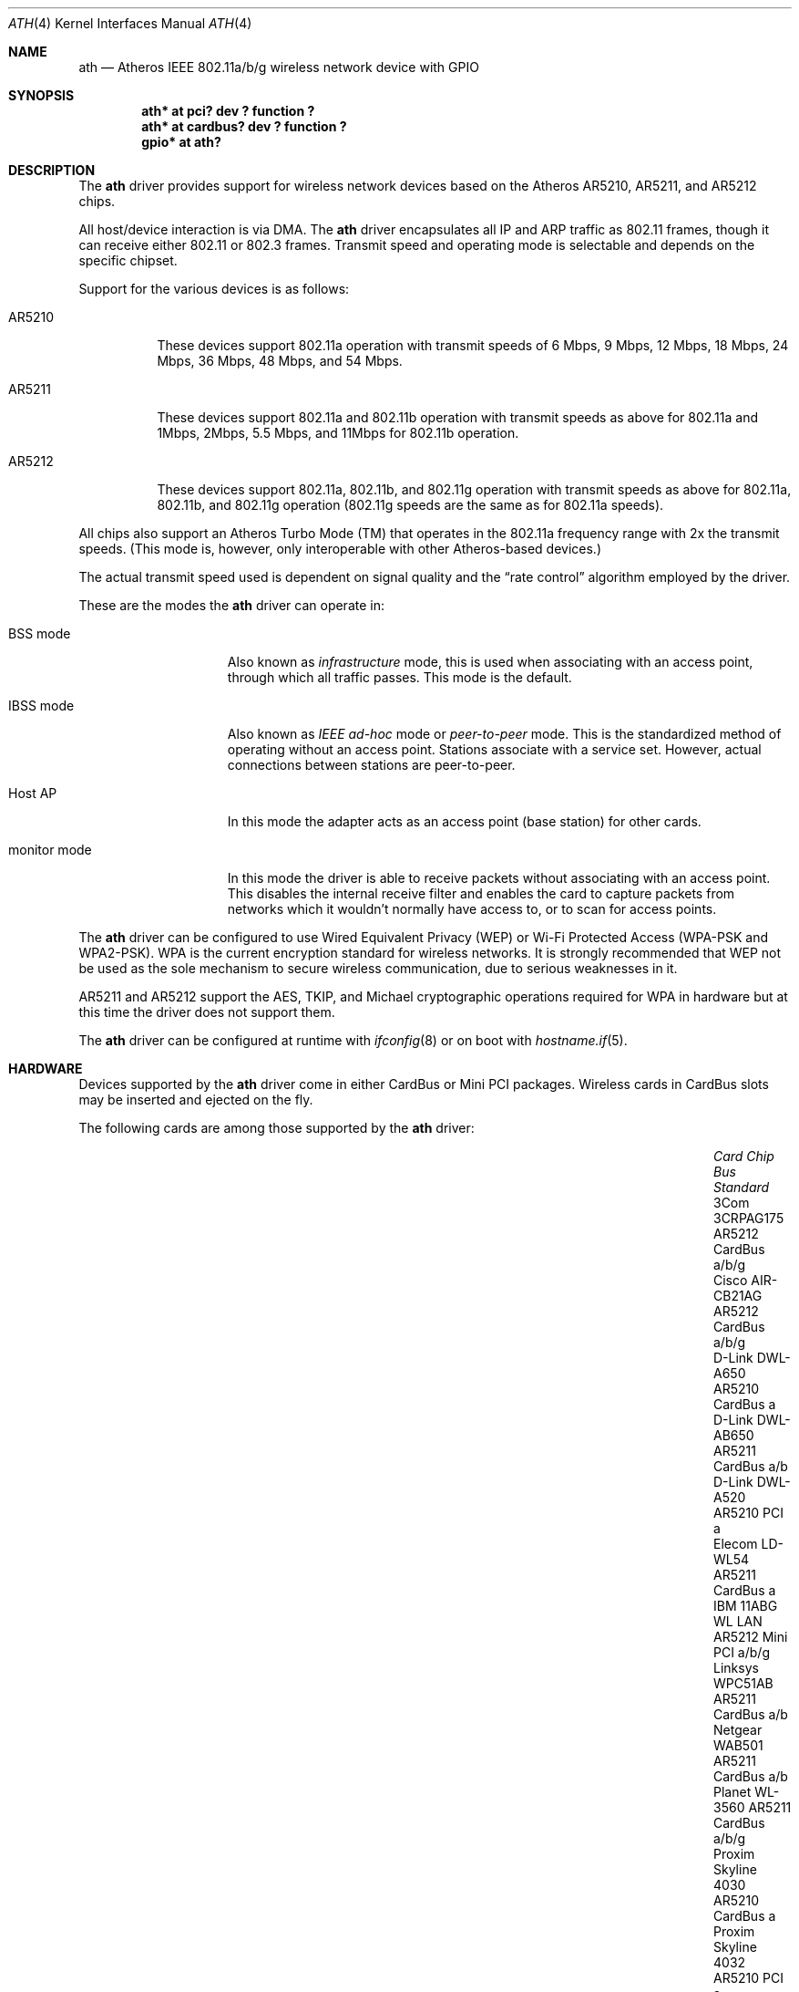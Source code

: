 .\"	$OpenBSD: ath.4,v 1.61 2016/03/07 13:47:53 stsp Exp $
.\"     $NetBSD: ath.4,v 1.5 2004/07/03 16:58:18 mycroft Exp $
.\"
.\" Copyright (c) 2002, 2003 Sam Leffler, Errno Consulting
.\" All rights reserved.
.\""
.\" Redistribution and use in source and binary forms, with or without
.\" modification, are permitted provided that the following conditions
.\" are met:
.\" 1. Redistributions of source code must retain the above copyright
.\"    notice, this list of conditions and the following disclaimer,
.\"    without modification.
.\" 2. Redistributions in binary form must reproduce at minimum a disclaimer
.\"    similar to the "NO WARRANTY" disclaimer below ("Disclaimer") and any
.\"    redistribution must be conditioned upon including a substantially
.\"    similar Disclaimer requirement for further binary redistribution.
.\" 3. Neither the names of the above-listed copyright holders nor the names
.\"    of any contributors may be used to endorse or promote products derived
.\"    from this software without specific prior written permission.
.\"
.\" NO WARRANTY
.\" THIS SOFTWARE IS PROVIDED BY THE COPYRIGHT HOLDERS AND CONTRIBUTORS
.\" ``AS IS'' AND ANY EXPRESS OR IMPLIED WARRANTIES, INCLUDING, BUT NOT
.\" LIMITED TO, THE IMPLIED WARRANTIES OF NONINFRINGEMENT, MERCHANTIBILITY
.\" AND FITNESS FOR A PARTICULAR PURPOSE ARE DISCLAIMED. IN NO EVENT SHALL
.\" THE COPYRIGHT HOLDERS OR CONTRIBUTORS BE LIABLE FOR SPECIAL, EXEMPLARY,
.\" OR CONSEQUENTIAL DAMAGES (INCLUDING, BUT NOT LIMITED TO, PROCUREMENT OF
.\" SUBSTITUTE GOODS OR SERVICES; LOSS OF USE, DATA, OR PROFITS; OR BUSINESS
.\" INTERRUPTION) HOWEVER CAUSED AND ON ANY THEORY OF LIABILITY, WHETHER
.\" IN CONTRACT, STRICT LIABILITY, OR TORT (INCLUDING NEGLIGENCE OR OTHERWISE)
.\" ARISING IN ANY WAY OUT OF THE USE OF THIS SOFTWARE, EVEN IF ADVISED OF
.\" THE POSSIBILITY OF SUCH DAMAGES.
.\"
.\"
.\" Note: This man page was taken by Perry Metzger almost entirely
.\" from the "ath" and "ath_hal" man pages in FreeBSD. I claim no
.\" copyright because there was nearly no original work performed in
.\" doing so. Maintainers should check the FreeBSD originals for
.\" updates against the following two revisions and incorporate them
.\" if needed:
.\"
.\" $FreeBSD: /repoman/r/ncvs/src/share/man/man4/ath.4,v 1.16 2004/02/18 08:30:08 maxim Exp $
.\" parts from $FreeBSD: /repoman/r/ncvs/src/share/man/man4/ath_hal.4,v 1.7 2004/01/07 20:49:51 blackend Exp $
.\"
.Dd $Mdocdate: March 7 2016 $
.Dt ATH 4
.Os
.Sh NAME
.Nm ath
.Nd Atheros IEEE 802.11a/b/g wireless network device with GPIO
.Sh SYNOPSIS
.Cd "ath* at pci? dev ? function ?"
.Cd "ath* at cardbus? dev ? function ?"
.Cd "gpio* at ath?"
.Sh DESCRIPTION
The
.Nm
driver provides support for wireless network devices based on
the Atheros AR5210, AR5211, and AR5212 chips.
.Pp
All host/device interaction is via DMA.
The
.Nm
driver encapsulates all IP and ARP traffic as 802.11 frames, though
it can receive either 802.11 or 802.3 frames.
Transmit speed and operating mode is selectable and
depends on the specific chipset.
.Pp
Support for the various devices is as follows:
.Bl -tag -width "ARxxxx"
.It AR5210
These devices support 802.11a operation with transmit speeds
of 6 Mbps, 9 Mbps, 12 Mbps, 18 Mbps, 24 Mbps, 36 Mbps, 48 Mbps, and 54 Mbps.
.It AR5211
These devices support 802.11a and 802.11b operation with
transmit speeds as above for 802.11a and
1Mbps, 2Mbps, 5.5 Mbps, and 11Mbps for 802.11b operation.
.It AR5212
These devices support 802.11a, 802.11b, and 802.11g operation with
transmit speeds as above for 802.11a, 802.11b, and 802.11g operation
(802.11g speeds are the same as for 802.11a speeds).
.El
.Pp
All chips also support an Atheros Turbo Mode (TM) that operates in the
802.11a frequency range with 2x the transmit speeds.
(This mode is, however, only interoperable with other Atheros-based devices.)
.Pp
The actual transmit speed used is dependent on signal quality and the
.Dq rate control
algorithm employed by the driver.
.Pp
These are the modes the
.Nm
driver can operate in:
.Bl -tag -width "IBSS-masterXX"
.It BSS mode
Also known as
.Em infrastructure
mode, this is used when associating with an access point, through
which all traffic passes.
This mode is the default.
.It IBSS mode
Also known as
.Em IEEE ad-hoc
mode or
.Em peer-to-peer
mode.
This is the standardized method of operating without an access point.
Stations associate with a service set.
However, actual connections between stations are peer-to-peer.
.It Host AP
In this mode the adapter acts as an access point (base station)
for other cards.
.It monitor mode
In this mode the driver is able to receive packets without
associating with an access point.
This disables the internal receive filter and enables the card to
capture packets from networks which it wouldn't normally have access to,
or to scan for access points.
.El
.Pp
The
.Nm
driver can be configured to use
Wired Equivalent Privacy (WEP) or
Wi-Fi Protected Access (WPA-PSK and WPA2-PSK).
WPA is the current encryption standard for wireless networks.
It is strongly recommended that WEP
not be used as the sole mechanism
to secure wireless communication,
due to serious weaknesses in it.
.Pp
AR5211 and AR5212 support the AES, TKIP, and Michael cryptographic
operations required for WPA in hardware but at this time the driver
does not support them.
.Pp
The
.Nm
driver can be configured at runtime with
.Xr ifconfig 8
or on boot with
.Xr hostname.if 5 .
.Sh HARDWARE
Devices supported by the
.Nm
driver come in either CardBus or Mini PCI packages.
Wireless cards in CardBus slots may be inserted and ejected on the fly.
.Pp
The following cards are among those supported by the
.Nm
driver:
.Bl -column "Proxim Skyline 4030" "AR5212" "Mini PCI" "Standard" -offset 6n
.It Em Card Ta Em Chip Ta Em Bus Ta Em Standard
.It "3Com 3CRPAG175" Ta AR5212 Ta CardBus Ta a/b/g
.\"It "Aztech WL830PC" Ta AR5212 Ta CardBus Ta b/g
.It "Cisco AIR-CB21AG" Ta AR5212 Ta CardBus Ta a/b/g
.It "D-Link DWL-A650" Ta AR5210 Ta CardBus Ta a
.It "D-Link DWL-AB650" Ta AR5211 Ta CardBus Ta a/b
.It "D-Link DWL-A520" Ta AR5210 Ta PCI Ta a
.\"It "D-Link DWL-AG520" Ta AR5212 Ta PCI Ta a/b/g
.\"It "D-Link DWL-AG650" Ta AR5212 Ta CardBus Ta a/b/g
.\"It "D-Link DWL-G520" Ta AR5212 Ta PCI Ta b/g
.\"It "D-Link DWL-G650B" Ta AR5212 Ta CardBus Ta b/g
.\"It "Elecom LD-WL54AG" Ta AR5212 Ta CardBus Ta a/b/g
.It "Elecom LD-WL54" Ta AR5211 Ta CardBus Ta a
.\"It "Fujitsu E5454" Ta AR5212 Ta CardBus Ta a/b/g
.\"It "Fujitsu FMV-JW481" Ta AR5212 Ta CardBus Ta a/b/g
.\"It "Fujitsu E5454" Ta AR5212 Ta CardBus Ta a/b/g
.\"It "HP NC4000" Ta AR5212 Ta PCI Ta a/b/g
.It "IBM 11ABG WL LAN" Ta AR5212 Ta Mini PCI Ta a/b/g
.\"It "I/O Data WN-AB" Ta AR5212 Ta CardBus Ta a/b
.\"It "I/O Data WN-AG" Ta AR5212 Ta CardBus Ta a/b/g
.\"It "I/O Data WN-A54" Ta AR5212 Ta CardBus Ta a
.\"It "Linksys WMP55AG" Ta AR5212 Ta PCI Ta a/b/g
.It "Linksys WPC51AB" Ta AR5211 Ta CardBus Ta a/b
.\"It "Linksys WPC55AG" Ta AR5212 Ta CardBus Ta a/b/g
.\"It "NEC PA-WL/54AG" Ta AR5212 Ta CardBus Ta a/b/g
.\"It "Netgear WAG311" Ta AR5212 Ta PCI Ta a/b/g
.It "Netgear WAB501" Ta AR5211 Ta CardBus Ta a/b
.\"It "Netgear WAG511" Ta AR5212 Ta CardBus Ta a/b/g
.\"It "Netgear WG311 rev1" Ta AR5212 Ta PCI Ta b/g
.\"It "Netgear WG511T" Ta AR5212 Ta CardBus Ta b/g
.\"It "Orinoco 8480" Ta AR5212 Ta CardBus Ta a/b/g
.\"It "Orinoco 8470WD" Ta AR5212 Ta CardBus Ta a/b/g
.It "Planet WL-3560" Ta AR5211 Ta CardBus Ta a/b/g
.It "Proxim Skyline 4030" Ta AR5210 Ta CardBus Ta a
.It "Proxim Skyline 4032" Ta AR5210 Ta PCI Ta a
.\"It "Samsung SWL-5200N" Ta AR5212 Ta CardBus Ta a/b/g
.It "Senao NL-5354MP" Ta AR5212 Ta Mini PCI Ta a/b/g
.It "SMC SMC2735W" Ta AR5210 Ta CardBus Ta a
.\"It "Sony PCWA-C700" Ta AR5212 Ta CardBus Ta a/b
.\"It "Sony PCWA-C300S" Ta AR5212 Ta CardBus Ta b/g
.It "Sony PCWA-C500" Ta AR5210 Ta CardBus Ta a
.It "Wistron CM9" Ta AR5212 Ta Mini PCI Ta a/b/g
.El
.Sh EXAMPLES
The following example scans for available networks:
.Pp
.Dl # ifconfig ath0 scan
.Pp
The following
.Xr hostname.if 5
example configures ath0 to join network
.Dq mynwid ,
using WPA key
.Dq mywpakey ,
obtaining an IP address using DHCP:
.Bd -literal -offset indent
nwid mynwid
wpakey mywpakey
dhcp
.Ed
.Pp
The following
.Xr hostname.if 5
example creates a host-based access point on boot:
.Bd -literal -offset indent
mediaopt hostap
nwid mynwid
wpakey mywpakey
inet 192.168.1.1 255.255.255.0
.Ed
.Sh DIAGNOSTICS
.Bl -diag
.It "ath0: unable to attach hardware; HAL status N"
The Hardware Access Layer was unable to configure the hardware
as requested.
The status code is explained in the HAL include file
.Pa sys/dev/ic/ar5xxx.h .
.It "ath0: failed to allocate descriptors: N"
The driver was unable to allocate contiguous memory for the transmit
and receive descriptors.
This usually indicates system memory is scarce and/or fragmented.
.It "ath0: unable to setup a data xmit queue!"
The request to the HAL to set up the transmit queue for normal
data frames failed.
This should not happen.
.It "ath0: unable to setup a beacon xmit queue!"
The request to the HAL to set up the transmit queue for 802.11 beacon frames
failed.
This should not happen.
.It "ath0: hardware error; resetting"
An unrecoverable error in the hardware occurred.
Errors of this sort include unrecoverable DMA errors.
The driver will reset the hardware and continue.
.It "ath0: rx FIFO overrun; resetting"
The receive FIFO in the hardware overflowed before the data could be
transferred to the host.
This typically occurs because the hardware ran short of receive
descriptors and had no place to transfer received data.
The driver will reset the hardware and continue.
.It "ath0: unable to reset hardware; hal status N"
The Hardware Access Layer was unable to reset the hardware
as requested.
The status code is explained in the HAL include file
.Pa /sys/dev/ic/ar5xxx.h .
This should not happen.
.It "ath0: unable to initialize the key cache"
The driver was unable to initialize the hardware key cache.
This should not happen.
.It "ath0: unable to start recv logic"
The driver was unable to restart frame reception.
This should not happen.
.It "ath0: device timeout"
A frame dispatched to the hardware for transmission did not complete in time.
The driver will reset the hardware and continue.
This should not happen.
.It "ath0: bogus xmit rate 0xNNNN"
An invalid transmit rate was specified for an outgoing frame.
The frame is discarded.
This should not happen.
.It "ath0: ath_chan_set: unable to reset channel N (X MHz)"
The Hardware Access Layer was unable to reset the hardware
when switching channels during scanning.
This should not happen.
.It "ath0: unable to allocate channel table"
The driver was unable to allocate memory for the table used to hold
the set of available channels.
.It "ath0: unable to collect channel list from hal"
A problem occurred while querying the HAL to find the set of available
channels for the device.
This should not happen.
.It "ath0: failed to enable memory mapping"
The driver was unable to enable memory-mapped I/O to the PCI device registers.
This should not happen.
.It "ath0: failed to enable bus mastering"
The driver was unable to enable the device as a PCI bus master for doing DMA.
This should not happen.
.It "ath0: cannot map register space"
The driver was unable to map the device registers into the host address space.
This should not happen.
.It "ath0: could not map interrupt"
The driver was unable to allocate an IRQ for the device interrupt.
This should not happen.
.It "ath0: could not establish interrupt"
The driver was unable to install the device interrupt handler.
This should not happen.
.El
.Sh SEE ALSO
.Xr arp 4 ,
.Xr cardbus 4 ,
.Xr gpio 4 ,
.Xr ifmedia 4 ,
.Xr intro 4 ,
.Xr netintro 4 ,
.Xr pci 4 ,
.Xr hostname.if 5 ,
.Xr gpioctl 8 ,
.Xr hostapd 8 ,
.Xr ifconfig 8
.Sh HISTORY
The
.Nm
device driver first appeared in
.Fx 5.2
using a binary-only HAL module which was ported to
.Nx 2.0 .
The driver using a free HAL-replacement first appeared in
.Ox 3.7 .
.Sh AUTHORS
.An -nosplit
The
.Nm
driver was written by
.An Sam Leffler ,
and was ported to
.Ox
by
.An Reyk Floeter Aq Mt reyk@openbsd.org
who also wrote a free replacement of the binary-only HAL.
.Sh CAVEATS
Different regulatory domains may not be able to communicate with each
other with 802.11a as different regulatory domains do not necessarily
have overlapping channels.
.Pp
Host AP mode doesn't support power saving.
Clients attempting to use power saving mode may experience significant
packet loss (disabling power saving on the client will fix this).
.Sh BUGS
Performance in lossy environments is suboptimal.
The algorithm used to select the rate for transmitted packets is
very simplistic.
There is no software retransmit; only hardware retransmit is used.
Contributors are encouraged to replace the existing rate control algorithm
with a better one.
.Pp
The driver does not fully enable power-save operation of the chip;
consequently power use is suboptimal.
.Pp
Operation in the 2GHz band is restricted to 11b mode because the driver
driver does not support running the hardware in 11g mode.
